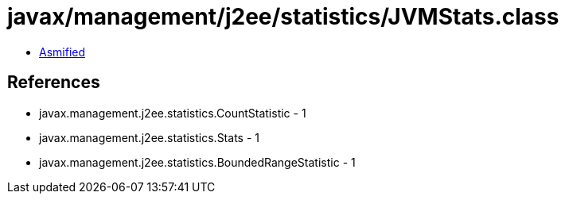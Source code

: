 = javax/management/j2ee/statistics/JVMStats.class

 - link:JVMStats-asmified.java[Asmified]

== References

 - javax.management.j2ee.statistics.CountStatistic - 1
 - javax.management.j2ee.statistics.Stats - 1
 - javax.management.j2ee.statistics.BoundedRangeStatistic - 1
